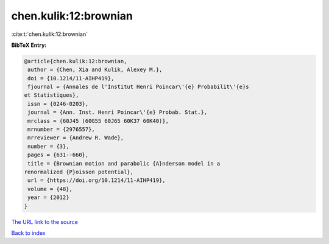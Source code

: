 chen.kulik:12:brownian
======================

:cite:t:`chen.kulik:12:brownian`

**BibTeX Entry:**

.. code-block:: bibtex

   @article{chen.kulik:12:brownian,
    author = {Chen, Xia and Kulik, Alexey M.},
    doi = {10.1214/11-AIHP419},
    fjournal = {Annales de l'Institut Henri Poincar\'{e} Probabilit\'{e}s
   et Statistiques},
    issn = {0246-0203},
    journal = {Ann. Inst. Henri Poincar\'{e} Probab. Stat.},
    mrclass = {60J45 (60G55 60J65 60K37 60K40)},
    mrnumber = {2976557},
    mrreviewer = {Andrew R. Wade},
    number = {3},
    pages = {631--660},
    title = {Brownian motion and parabolic {A}nderson model in a
   renormalized {P}oisson potential},
    url = {https://doi.org/10.1214/11-AIHP419},
    volume = {48},
    year = {2012}
   }

`The URL link to the source <ttps://doi.org/10.1214/11-AIHP419}>`__


`Back to index <../By-Cite-Keys.html>`__
